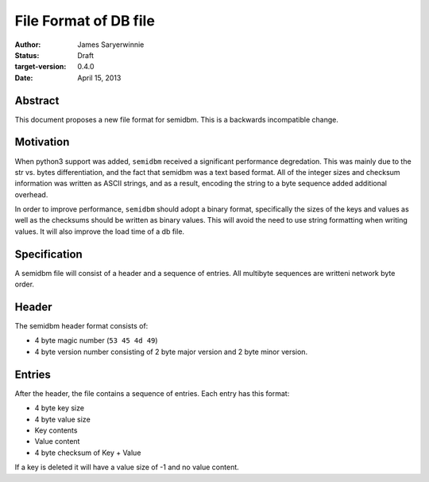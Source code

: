 ======================
File Format of DB file
======================

:author: James Saryerwinnie
:status: Draft
:target-version: 0.4.0
:date: April 15, 2013

Abstract
========

This document proposes a new file format for semidbm.  This is a backwards
incompatible change.

Motivation
==========

When python3 support was added, ``semidbm`` received a significant performance
degredation.  This was mainly due to the str vs. bytes differentiation, and
the fact that semidbm was a text based format.  All of the integer sizes and
checksum information was written as ASCII strings, and as a result, encoding
the string to a byte sequence added additional overhead.

In order to improve performance, ``semidbm`` should adopt a binary format,
specifically the sizes of the keys and values as well as the checksums should
be written as binary values.  This will avoid the need to use string formatting
when writing values.  It will also improve the load time of a db file.


Specification
=============

A semidbm file will consist of a header and a sequence of entries.
All multibyte sequences are writteni network byte order.


Header
======

The semidbm header format consists of:

* 4 byte magic number (``53 45 4d 49``)
* 4 byte version number consisting of 2 byte major version and 2 byte
  minor version.


Entries
=======

After the header, the file contains a sequence of
entries.  Each entry has this format:

* 4 byte key size
* 4 byte value size
* Key contents
* Value content
* 4 byte checksum of Key + Value

If a key is deleted it will have a value size of -1 and no value content.
